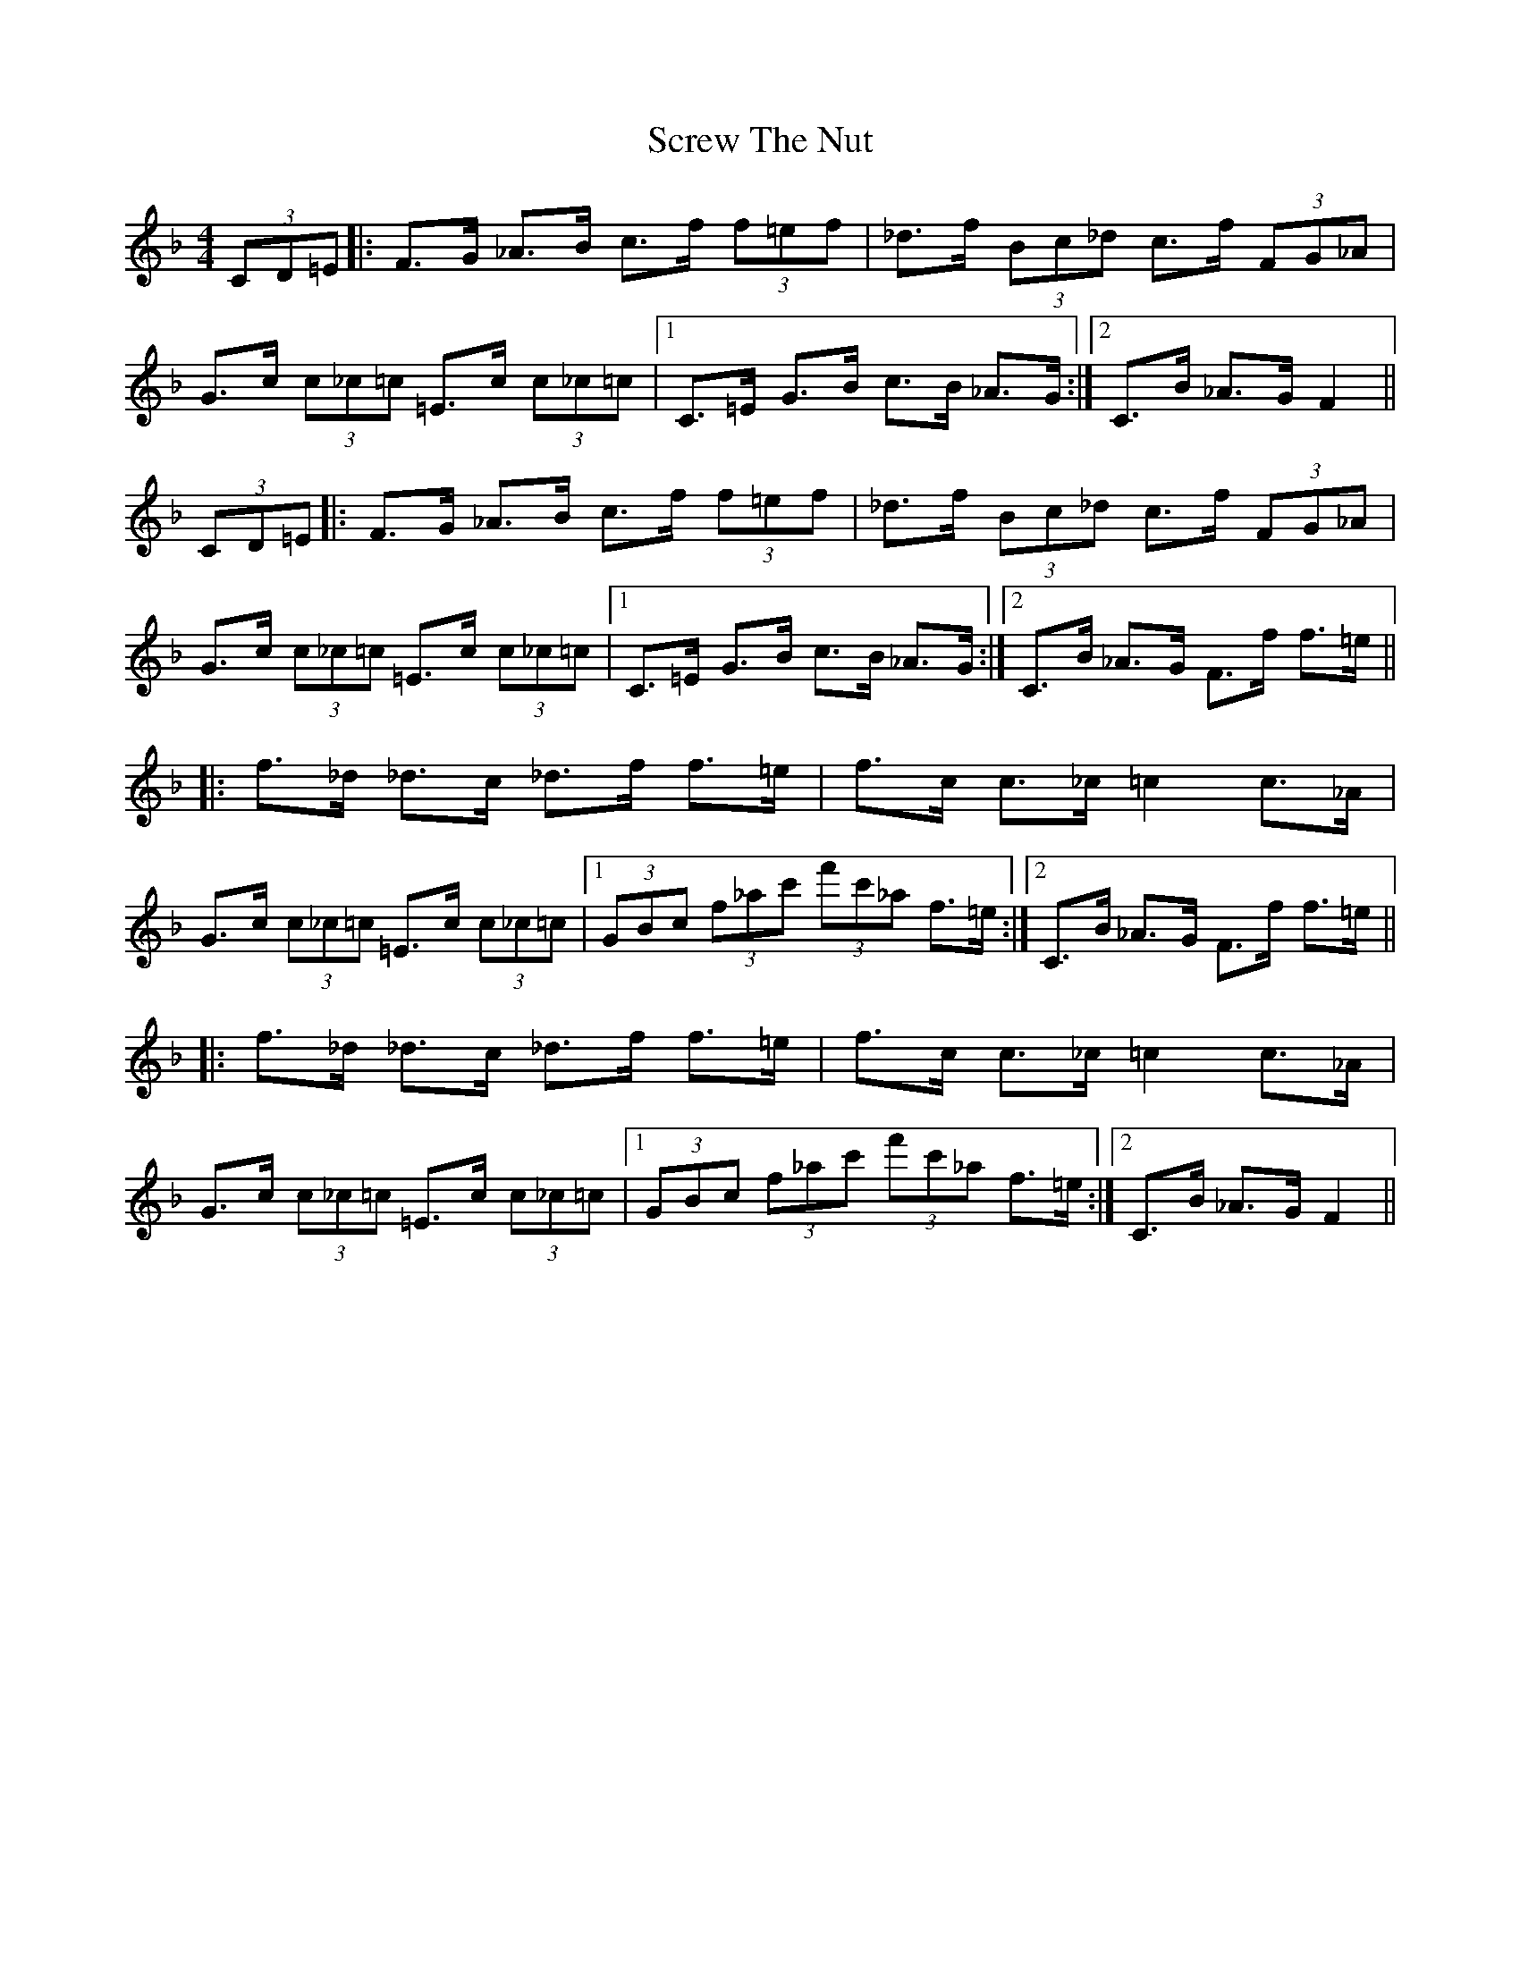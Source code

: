 X: 36211
T: Screw The Nut
R: hornpipe
M: 4/4
K: Fmajor
(3CD=E|:F>G _A>B c>f (3f=ef|_d>f (3Bc_d c>f (3FG_A|G>c (3c_c=c =E>c (3c_c=c|1 C>=E G>B c>B _A>G:|2 C>B _A>G F2||
(3CD=E|:F>G _A>B c>f (3f=ef|_d>f (3Bc_d c>f (3FG_A|G>c (3c_c=c =E>c (3c_c=c|1 C>=E G>B c>B _A>G:|2 C>B _A>G F>f f>=e||
|:f>_d _d>c _d>f f>=e|f>c c>_c =c2 c>_A|G>c (3c_c=c =E>c (3c_c=c|1 (3GBc (3f_ac' (3f'c'_a f>=e:|2 C>B _A>G F>f f>=e||
|:f>_d _d>c _d>f f>=e|f>c c>_c =c2 c>_A|G>c (3c_c=c =E>c (3c_c=c|1 (3GBc (3f_ac' (3f'c'_a f>=e:|2 C>B _A>G F2||

